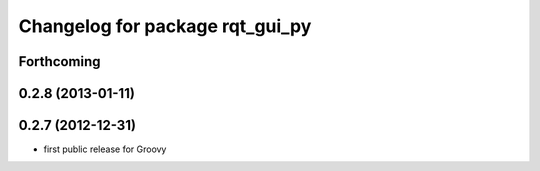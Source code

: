 ^^^^^^^^^^^^^^^^^^^^^^^^^^^^^^^^
Changelog for package rqt_gui_py
^^^^^^^^^^^^^^^^^^^^^^^^^^^^^^^^

Forthcoming
-----------

0.2.8 (2013-01-11)
------------------

0.2.7 (2012-12-31)
------------------
* first public release for Groovy
